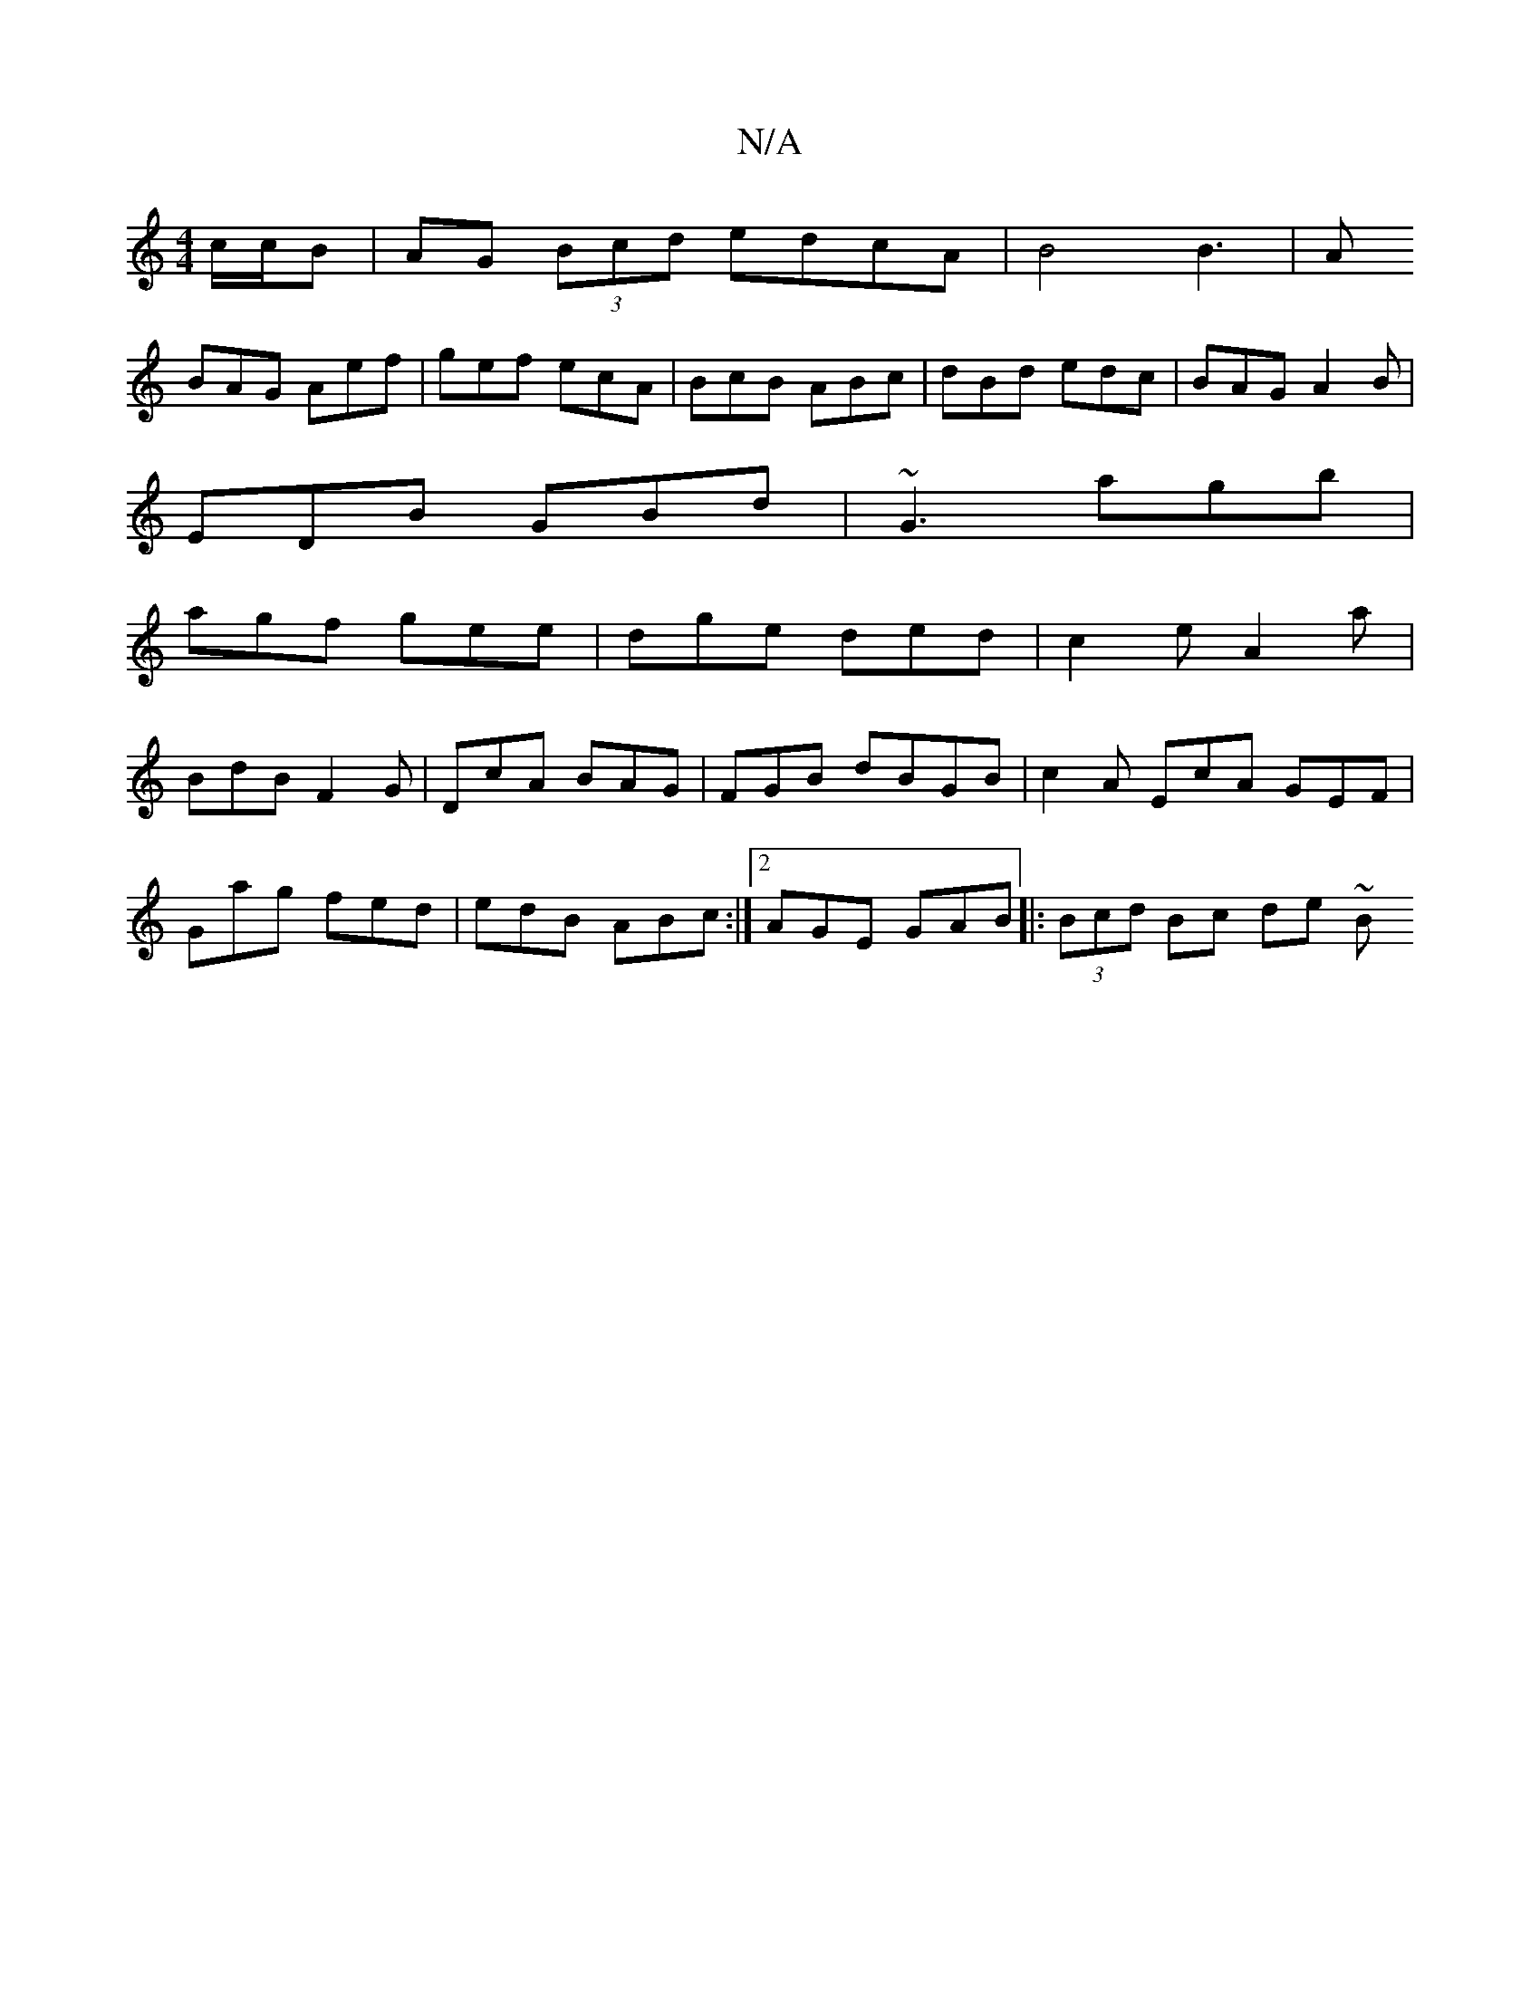 X:1
T:N/A
M:4/4
R:N/A
K:Cmajor
c/c/B | AG (3Bcd edcA | B4 B3 |A
BAG Aef|gef ecA|BcB ABc|dBd edc|BAG A2B|
EDB GBd|~G3 agb|
agf gee|dge ded|c2e A2a|
BdB F2G|DcA BAG|FGB dBGB | c2A EcA GEF|
Gag fed|edB ABc:|2 AGE GAB |: (3Bcd Bc de ~B